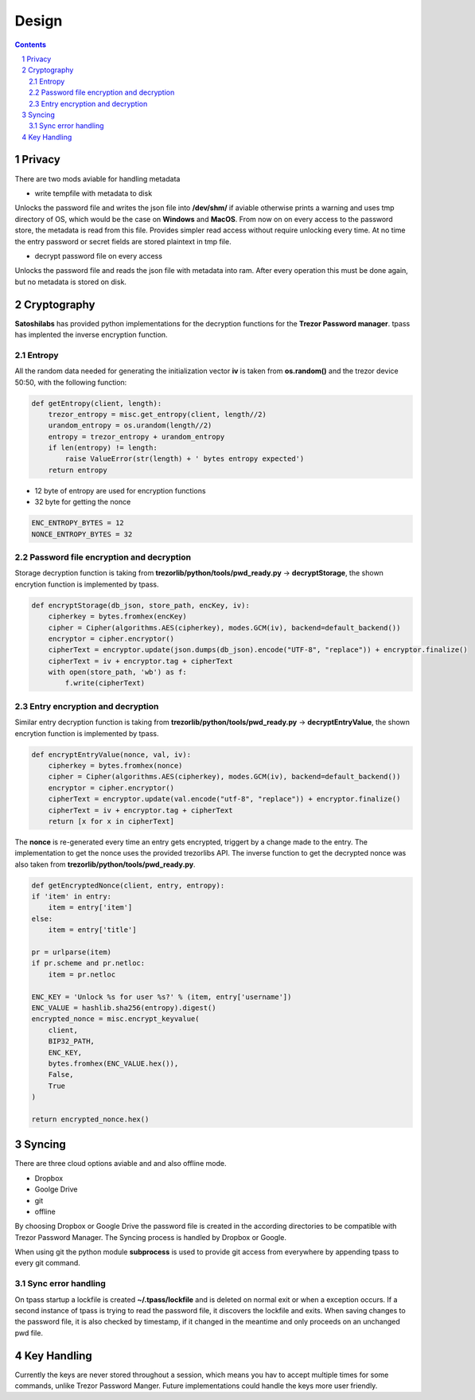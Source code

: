 Design
============================

.. sectnum::

.. contents::


Privacy
############################

There are two mods aviable for handling metadata

- write tempfile with metadata to disk

Unlocks the password file and writes the json file into **/dev/shm/** if aviable
otherwise prints a warning and uses tmp directory of OS, which would be the case
on **Windows** and **MacOS**. From now on on every access to the password store, the
metadata is read from this file. Provides simpler read access without require
unlocking every time. At no time the entry password or secret fields are stored
plaintext in tmp file.

- decrypt password file on every access

Unlocks the password file and reads the json file with metadata into ram.
After every operation this must be done again, but no metadata is stored on
disk.

Cryptography
############################

**Satoshilabs** has provided python implementations for the decryption functions for the
**Trezor Password manager**. tpass has implented the inverse encryption function. 

Entropy
~~~~~~~~~~~~~~~~~~~~~~~~~~~~

All the random data needed for generating the initialization vector **iv** is
taken from **os.random()** and the trezor device 50:50, with the following function:

.. code-block:: python

    def getEntropy(client, length):
        trezor_entropy = misc.get_entropy(client, length//2)
        urandom_entropy = os.urandom(length//2)
        entropy = trezor_entropy + urandom_entropy
        if len(entropy) != length:
            raise ValueError(str(length) + ' bytes entropy expected')
        return entropy

- 12 byte of entropy are used for encryption functions
- 32 byte for getting the nonce

.. code-block:: python

    ENC_ENTROPY_BYTES = 12
    NONCE_ENTROPY_BYTES = 32
    

Password file encryption and decryption
~~~~~~~~~~~~~~~~~~~~~~~~~~~~~~~~~~~~~~~

Storage decryption function is taking from **trezorlib/python/tools/pwd_ready.py**
-> **decryptStorage**, the shown encrytion function is implemented by tpass.

.. code-block:: python

    def encryptStorage(db_json, store_path, encKey, iv):
        cipherkey = bytes.fromhex(encKey)
        cipher = Cipher(algorithms.AES(cipherkey), modes.GCM(iv), backend=default_backend())
        encryptor = cipher.encryptor()
        cipherText = encryptor.update(json.dumps(db_json).encode("UTF-8", "replace")) + encryptor.finalize()
        cipherText = iv + encryptor.tag + cipherText
        with open(store_path, 'wb') as f:
            f.write(cipherText)

Entry encryption and decryption
~~~~~~~~~~~~~~~~~~~~~~~~~~~~~~~

Similar entry decryption function is taking from **trezorlib/python/tools/pwd_ready.py** 
-> **decryptEntryValue**, the shown encrytion function is implemented by tpass.

.. code-block:: python

    def encryptEntryValue(nonce, val, iv):
        cipherkey = bytes.fromhex(nonce)
        cipher = Cipher(algorithms.AES(cipherkey), modes.GCM(iv), backend=default_backend())
        encryptor = cipher.encryptor()
        cipherText = encryptor.update(val.encode("utf-8", "replace")) + encryptor.finalize()
        cipherText = iv + encryptor.tag + cipherText
        return [x for x in cipherText]

The **nonce** is re-generated every time an entry gets encrypted, triggert by a
change made to the entry. The implementation to get the nonce uses the provided
trezorlibs API. The inverse function to get the decrypted nonce was also taken
from **trezorlib/python/tools/pwd_ready.py**.

.. code-block:: python

    def getEncryptedNonce(client, entry, entropy):
    if 'item' in entry:
        item = entry['item']
    else:
        item = entry['title']
        
    pr = urlparse(item)
    if pr.scheme and pr.netloc:
        item = pr.netloc

    ENC_KEY = 'Unlock %s for user %s?' % (item, entry['username'])
    ENC_VALUE = hashlib.sha256(entropy).digest()
    encrypted_nonce = misc.encrypt_keyvalue(
        client,
        BIP32_PATH,
        ENC_KEY,
        bytes.fromhex(ENC_VALUE.hex()),
        False,
        True
    )

    return encrypted_nonce.hex()

Syncing
############################

There are three cloud options aviable and and also offline mode.

- Dropbox
- Goolge Drive
- git
- offline

By choosing Dropbox or Google Drive the password file is created in the 
according directories to be compatible with Trezor Password Manager. The Syncing 
process is handled by Dropbox or Google.

When using git the python module **subprocess** is used to provide git access from 
everywhere by appending tpass to every git command.

Sync error handling
~~~~~~~~~~~~~~~~~~~~~~~~~~~~

On tpass startup a lockfile is created **~/.tpass/lockfile** and is deleted on 
normal exit or when a exception occurs. If a second instance of tpass is trying 
to read the password file, it discovers the lockfile and exits. When saving 
changes to the password file, it is also checked by timestamp, if it changed in 
the meantime and only proceeds on an unchanged pwd file. 

Key Handling
############################

Currently the keys are never stored throughout a session, which means you hav to accept multiple times for some commands, 
unlike Trezor Password Manger. Future implementations could handle the keys more user friendly.
